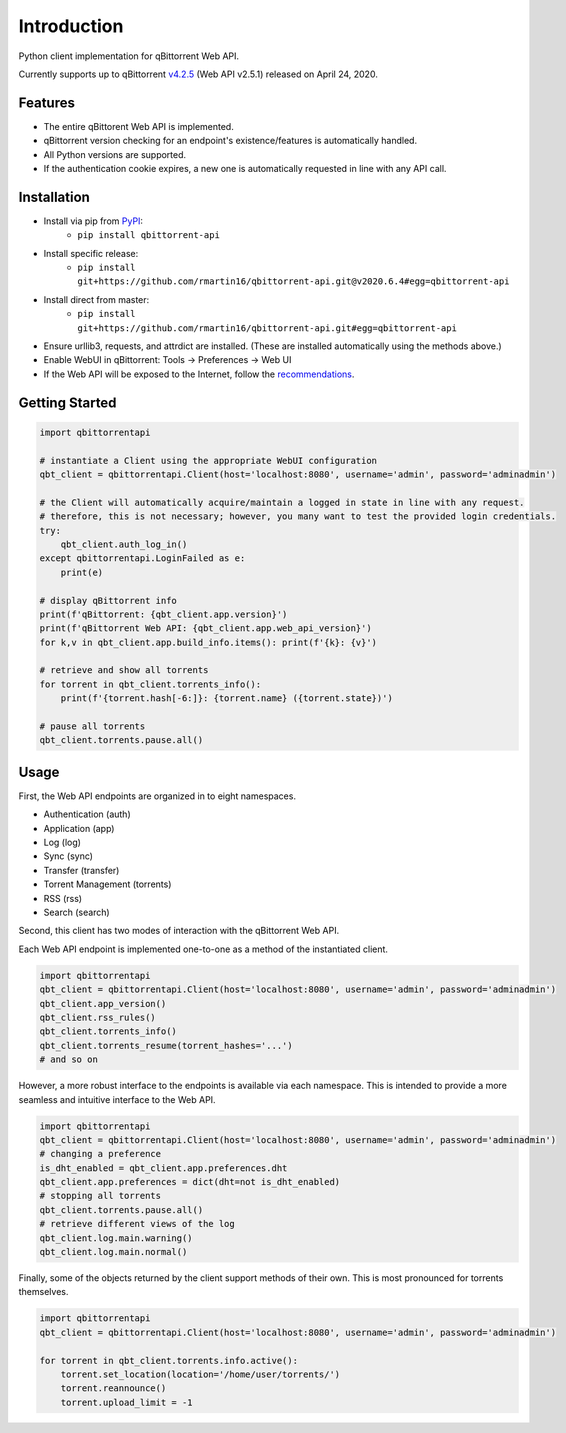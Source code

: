 Introduction
======================

.. |pypi| image:: https://img.shields.io/pypi/v/qbittorrent-api
   :target: https://pypi.org/project/qbittorrent-api/
.. |travis ci| image:: https://img.shields.io/travis/rmartin16/qbittorrent-api/master
   :target: https://travis-ci.org/github/rmartin16/qbittorrent-api
.. |codecov| image:: https://img.shields.io/codecov/c/gh/rmartin16/qbittorrent-api/master
   :target: https://codecov.io/gh/rmartin16/qbittorrent-api
.. |coverity| image:: https://img.shields.io/coverity/scan/21227
   :target: https://scan.coverity.com/projects/rmartin16-qbittorrent-api

.. |pypi versions| image:: https://img.shields.io/pypi/pyversions/qbittorrent-api
.. |pypi implementations| image:: https://img.shields.io/pypi/implementation/qbittorrent-api

|pypi| |travis ci| |codecov| |coverity|

|pypi versions| |pypi implementations|

Python client implementation for qBittorrent Web API.

Currently supports up to qBittorrent `v4.2.5 <https://github.com/qbittorrent/qBittorrent/releases/tag/release-4.2.5>`_ (Web API v2.5.1) released on April 24, 2020.

Features
------------
- The entire qBittorent Web API is implemented.
- qBittorrent version checking for an endpoint's existence/features is automatically handled.
- All Python versions are supported.
- If the authentication cookie expires, a new one is automatically requested in line with any API call.

Installation
------------
* Install via pip from `PyPI <https://pypi.org/project/qbittorrent-api/>`_:
   * ``pip install qbittorrent-api``
* Install specific release:
   * ``pip install git+https://github.com/rmartin16/qbittorrent-api.git@v2020.6.4#egg=qbittorrent-api``
* Install direct from master:
   * ``pip install git+https://github.com/rmartin16/qbittorrent-api.git#egg=qbittorrent-api``
* Ensure urllib3, requests, and attrdict are installed. (These are installed automatically using the methods above.)
* Enable WebUI in qBittorrent: Tools -> Preferences -> Web UI
* If the Web API will be exposed to the Internet, follow the `recommendations <https://github.com/qbittorrent/qBittorrent/wiki/Linux-WebUI-HTTPS-with-Let's-Encrypt-certificates-and-NGINX-SSL-reverse-proxy>`_.

Getting Started
---------------
.. code:: python

   import qbittorrentapi

   # instantiate a Client using the appropriate WebUI configuration
   qbt_client = qbittorrentapi.Client(host='localhost:8080', username='admin', password='adminadmin')

   # the Client will automatically acquire/maintain a logged in state in line with any request.
   # therefore, this is not necessary; however, you many want to test the provided login credentials.
   try:
       qbt_client.auth_log_in()
   except qbittorrentapi.LoginFailed as e:
       print(e)

   # display qBittorrent info
   print(f'qBittorrent: {qbt_client.app.version}')
   print(f'qBittorrent Web API: {qbt_client.app.web_api_version}')
   for k,v in qbt_client.app.build_info.items(): print(f'{k}: {v}')

   # retrieve and show all torrents
   for torrent in qbt_client.torrents_info():
       print(f'{torrent.hash[-6:]}: {torrent.name} ({torrent.state})')

   # pause all torrents
   qbt_client.torrents.pause.all()

Usage
-----
First, the Web API endpoints are organized in to eight namespaces.

* Authentication (auth)
* Application (app)
* Log (log)
* Sync (sync)
* Transfer (transfer)
* Torrent Management (torrents)
* RSS (rss)
* Search (search)

Second, this client has two modes of interaction with the qBittorrent Web API.

Each Web API endpoint is implemented one-to-one as a method of the instantiated client.

.. code:: python

    import qbittorrentapi
    qbt_client = qbittorrentapi.Client(host='localhost:8080', username='admin', password='adminadmin')
    qbt_client.app_version()
    qbt_client.rss_rules()
    qbt_client.torrents_info()
    qbt_client.torrents_resume(torrent_hashes='...')
    # and so on

However, a more robust interface to the endpoints is available via each namespace. This is intended to provide a more seamless and intuitive interface to the Web API.

.. code:: python

    import qbittorrentapi
    qbt_client = qbittorrentapi.Client(host='localhost:8080', username='admin', password='adminadmin')
    # changing a preference
    is_dht_enabled = qbt_client.app.preferences.dht
    qbt_client.app.preferences = dict(dht=not is_dht_enabled)
    # stopping all torrents
    qbt_client.torrents.pause.all()
    # retrieve different views of the log
    qbt_client.log.main.warning()
    qbt_client.log.main.normal()

Finally, some of the objects returned by the client support methods of their own. This is most pronounced for torrents themselves.

.. code:: python

    import qbittorrentapi
    qbt_client = qbittorrentapi.Client(host='localhost:8080', username='admin', password='adminadmin')

    for torrent in qbt_client.torrents.info.active():
        torrent.set_location(location='/home/user/torrents/')
        torrent.reannounce()
        torrent.upload_limit = -1
